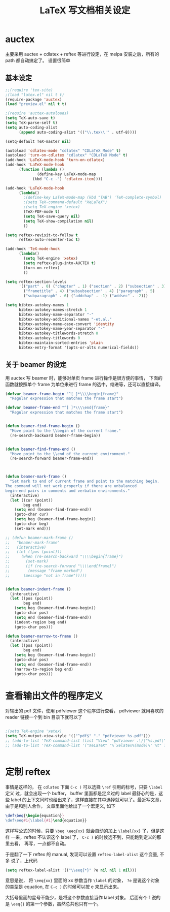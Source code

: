 #+TITLE: LaTeX 写文档相关设定

* auctex
主要采用 auctex + cdlatex + reftex 等进行设定，在 melpa 安装之后，所有的 path 都自动搞定了。
设置很简单
** 基本设定
#+NAME: auctex
#+BEGIN_SRC emacs-lisp
;;(require 'tex-site)
;(load "latex.el" nil t t)
(require-package 'auctex)
(load "preview.el" nil t t)

;(require 'auctex-autoloads)
(setq TeX-auto-save t)
(setq TeX-parse-self t)
(setq auto-coding-alist
      (append auto-coding-alist '(("\\.tex\\'" . utf-8))))

(setq-default TeX-master nil)

(autoload 'cdlatex-mode "cdlatex" "CDLaTeX Mode" t)
(autoload 'turn-on-cdlatex "cdlatex" "CDLaTeX Mode" t)
(add-hook 'LaTeX-mode-hook 'turn-on-cdlatex)
(add-hook 'LaTeX-mode-hook
      (function (lambda ()
              (define-key LaTeX-mode-map
            (kbd "C-c -") 'cdlatex-item))))

(add-hook 'LaTeX-mode-hook
      (lambda()
        ;(define-key LaTeX-mode-map (kbd "TAB") 'TeX-complete-symbol)
        ;(setq TeX-command-default "XeLaTeX")
        ;(setq TeX-engine 'xetex)
        (TeX-PDF-mode t)
        (setq TeX-save-query nil)
        (setq TeX-show-compilation nil)
        ))

(setq reftex-revisit-to-follow t
      reftex-auto-recenter-toc t)

(add-hook 'TeX-mode-hook
      (lambda()
        (setq TeX-engine 'xetex)
        (setq reftex-plug-into-AUCTEX t)
        (turn-on-reftex)
        ))

(setq reftex-section-levels
      '(("part" . 0) ("chapter" . 1) ("section" . 2) ("subsection" . 3)
        ("frametitle" . 4) ("subsubsection" . 4) ("paragraph" . 5)
        ("subparagraph" . 6) ("addchap" . -1) ("addsec" . -2)))

(setq bibtex-autokey-names 1
      bibtex-autokey-names-stretch 1
      bibtex-autokey-name-separator "-"
      bibtex-autokey-additional-names "-et.al."
      bibtex-autokey-name-case-convert 'identity
      bibtex-autokey-name-year-separator "-"
      bibtex-autokey-titlewords-stretch 0
      bibtex-autokey-titlewords 0
      bibtex-maintain-sorted-entries 'plain
      bibtex-entry-format '(opts-or-alts numerical-fields))
#+END_SRC
** 关于 beamer 的设定
用 auctex 写 beamer 时，能够对单页 frame 进行操作是很方便的事情，
下面的函数就按照单个 frame 为单位来进行 frame 的选中，缩进等，还可以直接编译。

#+NAME: beamer
#+BEGIN_SRC emacs-lisp
(defvar beamer-frame-begin "^[ ]*\\\\begin{frame}"
  "Regular expression that matches the frame start")

(defvar beamer-frame-end "^[ ]*\\\\end{frame}"
  "Regular expression that matches the frame start")


(defun beamer-find-frame-begin ()
  "Move point to the \\begin of the current frame."
  (re-search-backward beamer-frame-begin))


(defun beamer-find-frame-end ()
  "Move point to the \\end of the current environment."
  (re-search-forward beamer-frame-end))



(defun beamer-mark-frame ()
  "Set mark to end of current frame and point to the matching begin.
The command will not work properly if there are unbalanced
begin-end pairs in comments and verbatim environments."
  (interactive)
  (let ((cur (point))
        beg end)
    (setq end (beamer-find-frame-end))
    (goto-char cur)
    (setq beg (beamer-find-frame-begin))
    (goto-char beg)
    (set-mark end)))

;; (defun beamer-mark-frame ()
;;   "beamer-mark-frame"
;;   (interactive)
;;   (let ((pos (point)))
;;     (when (re-search-backward "\\\\begin{frame}")
;;       (set-mark)
;;       (if (re-search-forward "\\\\end{frame}")
;; 		  (message "frame marked")
;; 		(message "not in frame")))))


(defun beamer-indent-frame ()
  (interactive)
  (let ((pos (point))
        beg end)
    (setq beg (beamer-find-frame-begin))
    (goto-char pos)
    (setq end (beamer-find-frame-end))
    (indent-region beg end)
    (goto-char pos)))

(defun beamer-narrow-to-frame ()
  (interactive)
  (let ((pos (point))
        beg end)
    (setq beg (beamer-find-frame-begin))
    (goto-char pos)
    (setq end (beamer-find-frame-end))
    (narrow-to-region beg end)
    (goto-char pos)))

#+END_SRC
* 查看输出文件的程序定义
对输出的 pdf 文件，使用  pdfviewer 这个程序进行查看， pdfviewer 就用喜欢的
reader 链接一个到 bin 目录下就可以了

#+NAME: viewer
#+BEGIN_SRC emacs-lisp

;(setq TeX-engine 'xetex)
(setq TeX-output-view-style '(("^pdf$" "." "pdfviewer %s.pdf")))
;; (add-to-list 'TeX-command-list (list "View" "pdfviewer .\/\"%s.pdf\"" 'TeX-run-command nil t))
;; (add-to-list 'TeX-command-list '("XeLaTeX" "%`xelatex%(mode)%' %t" TeX-run-TeX nil t))


#+END_SRC
* 定制 reftex
事情是这样的， 在 =cdlatex= 下面 =C-c )= 可以选择 =\ref= 引用的标号，只要 =\label= 定义
过，就会出现一个 buffer， buffer 里面都是定义过的 label 最舒心的是，这些 label
的上下文同时也给出来了，这样直接在其中选择就可以了。最近写文章，由于是和别人合作，
文章里面他给出了一个宏定义, 如下

#+BEGIN_SRC tex :tangle no
\def\beq{\begin{equation}}
\def\eeq#1{\label{#1}\end{equation}}
#+END_SRC


这样写公式的时候，只要 =\beq \eeq{xx}= 就会自动的加上 =\label{xx}= 了，但是这样
一来，reftex 不认识这个 label 了， =C-c )= 的时候选不到，只能跑到定义的那里去看，
再写，一点都不自动。

于是翻了一下 reftex 的 manual, 发现可以设置 =reftex-label-alist= 这个变量, 不多
说了，上代码

#+BEGIN_SRC emacs-lisp
(setq reftex-label-alist '(("\\eeq{*}" ?e nil nil 1 nil)))
#+END_SRC

意思是说， 将 =\eeq{xx}= 里面的 xx 参数当作 =\label= 的对象， =?e= 是说这个对象
的类型是 equation, 在 =C-c )= 的时候可以按 e 来显示出来。

大括号里面的星号不能少，是将这个参数直接当作 label 对象。 后面有个 1 说的是
=\eeq{}= 的第一个参数，虽然总共也只有一个。
